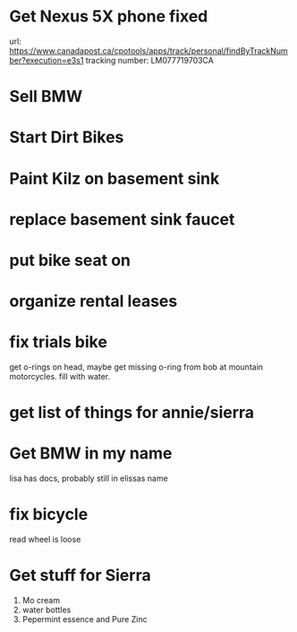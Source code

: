* Get Nexus 5X phone fixed

url: https://www.canadapost.ca/cpotools/apps/track/personal/findByTrackNumber?execution=e3s1
tracking number: LM077719703CA

* Sell BMW
* Start Dirt Bikes
* Paint Kilz on basement sink
* replace basement sink faucet
* put bike seat on
* organize rental leases
* fix trials bike
get o-rings on head, maybe get missing o-ring from bob at mountain
motorcycles.  fill with water.
* get list of things for annie/sierra
* Get BMW in my name
lisa has docs, probably still in elissas name
* fix bicycle
read wheel is loose
* Get stuff for Sierra
1. Mo cream 
2. water bottles 
3. Pepermint essence and Pure Zinc 
